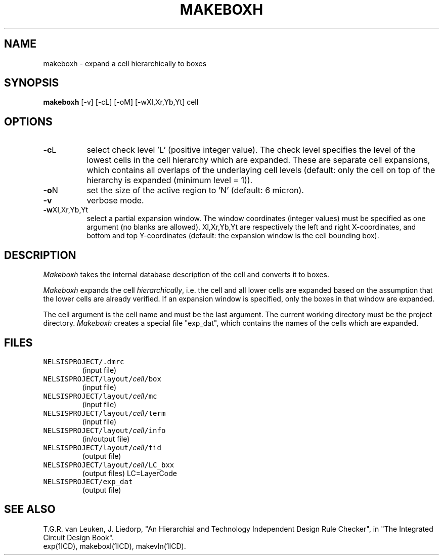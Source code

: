 .TH MAKEBOXH 1ICD "User Commands"
.UC 4
.SH NAME
makeboxh - expand a cell hierarchically to boxes
.SH SYNOPSIS
.B makeboxh
[-v] [-cL] [-oM] [-wXl,Xr,Yb,Yt] cell
.SH OPTIONS
.TP 8
\fB-c\fPL
select check level 'L' (positive integer value).
The check level specifies the level of the lowest
cells in the cell hierarchy which are expanded.
These are separate cell expansions,
which contains all overlaps of the underlaying cell levels
(default: only the cell on top of the hierarchy
is expanded (minimum level = 1)).
.TP
\fB-o\fPN
set the size of the active region to 'N' (default: 6 micron).
.TP
.B -v
verbose mode.
.TP
\fB-w\fPXl,Xr,Yb,Yt
select a partial expansion window.
The window coordinates (integer values) must be
specified as one argument (no blanks are allowed).
Xl,Xr,Yb,Yt are respectively the left and right
X-coordinates,
and bottom and top Y-coordinates
(default: the expansion window is the cell bounding box).
.SH DESCRIPTION
.I Makeboxh
takes the internal database description of the cell and converts it to boxes.
.sp
.I Makeboxh
expands the cell \fIhierarchically\fP,
i.e. the cell and all lower cells are expanded based on
the assumption that the lower cells are already verified.
If an expansion window is specified,
only the boxes in that window are expanded.
.sp
The cell argument is the cell name and must be the last argument.
The current working directory must be the project directory.
.I Makeboxh
creates a special file "exp_dat",
which contains the names of the cells which are expanded.
.AU "J. Annevelink S. de Graaf"
.SH FILES
.TP
\fCNELSISPROJECT/.dmrc\fP
(input file)
.TP
\fCNELSISPROJECT/layout/\fIcell\fP/box\fP
(input file)
.TP
\fCNELSISPROJECT/layout/\fIcell\fP/mc\fP
(input file)
.TP
\fCNELSISPROJECT/layout/\fIcell\fP/term\fP
(input file)
.TP
\fCNELSISPROJECT/layout/\fIcell\fP/info\fP
(in/output file)
.TP
\fCNELSISPROJECT/layout/\fIcell\fP/tid\fP
(output file)
.TP
\fCNELSISPROJECT/layout/\fIcell\fP/LC_bxx\fP
(output files) LC=LayerCode
.TP
\fCNELSISPROJECT/exp_dat\fP
(output file)
.SH SEE ALSO
T.G.R. van Leuken, J. Liedorp,
"An Hierarchial and Technology Independent Design Rule Checker",
in "The Integrated Circuit Design Book".
.br
exp(1ICD),
makeboxl(1ICD),
makevln(1ICD).
